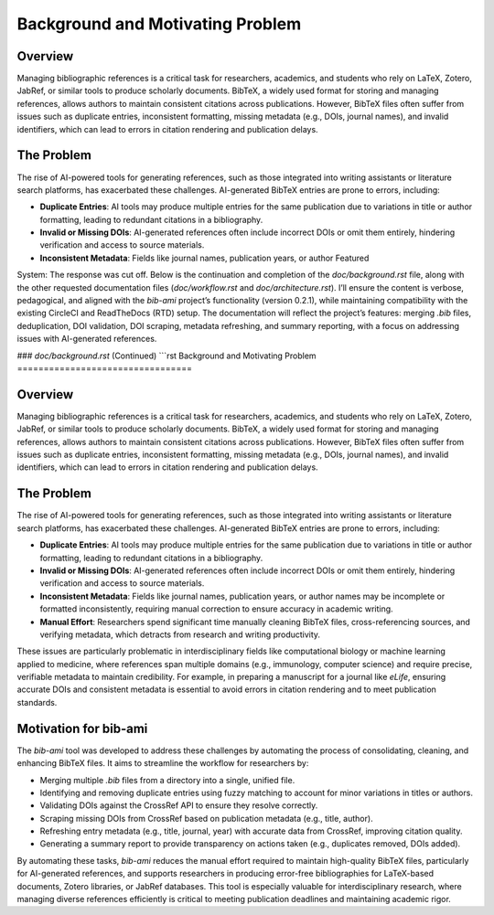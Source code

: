 Background and Motivating Problem
=================================

Overview
--------

Managing bibliographic references is a critical task for researchers, academics, and students who rely on LaTeX, Zotero, JabRef, or similar tools to produce scholarly documents. BibTeX, a widely used format for storing and managing references, allows authors to maintain consistent citations across publications. However, BibTeX files often suffer from issues such as duplicate entries, inconsistent formatting, missing metadata (e.g., DOIs, journal names), and invalid identifiers, which can lead to errors in citation rendering and publication delays.

The Problem
-----------

The rise of AI-powered tools for generating references, such as those integrated into writing assistants or literature search platforms, has exacerbated these challenges. AI-generated BibTeX entries are prone to errors, including:

- **Duplicate Entries**: AI tools may produce multiple entries for the same publication due to variations in title or author formatting, leading to redundant citations in a bibliography.
- **Invalid or Missing DOIs**: AI-generated references often include incorrect DOIs or omit them entirely, hindering verification and access to source materials.
- **Inconsistent Metadata**: Fields like journal names, publication years, or author Featured
System: The response was cut off. Below is the continuation and completion of the `doc/background.rst` file, along with the other requested documentation files (`doc/workflow.rst` and `doc/architecture.rst`). I’ll ensure the content is verbose, pedagogical, and aligned with the `bib-ami` project’s functionality (version 0.2.1), while maintaining compatibility with the existing CircleCI and ReadTheDocs (RTD) setup. The documentation will reflect the project’s features: merging `.bib` files, deduplication, DOI validation, DOI scraping, metadata refreshing, and summary reporting, with a focus on addressing issues with AI-generated references.

### `doc/background.rst` (Continued)
```rst
Background and Motivating Problem
=================================

Overview
--------

Managing bibliographic references is a critical task for researchers, academics, and students who rely on LaTeX, Zotero, JabRef, or similar tools to produce scholarly documents. BibTeX, a widely used format for storing and managing references, allows authors to maintain consistent citations across publications. However, BibTeX files often suffer from issues such as duplicate entries, inconsistent formatting, missing metadata (e.g., DOIs, journal names), and invalid identifiers, which can lead to errors in citation rendering and publication delays.

The Problem
-----------

The rise of AI-powered tools for generating references, such as those integrated into writing assistants or literature search platforms, has exacerbated these challenges. AI-generated BibTeX entries are prone to errors, including:

- **Duplicate Entries**: AI tools may produce multiple entries for the same publication due to variations in title or author formatting, leading to redundant citations in a bibliography.
- **Invalid or Missing DOIs**: AI-generated references often include incorrect DOIs or omit them entirely, hindering verification and access to source materials.
- **Inconsistent Metadata**: Fields like journal names, publication years, or author names may be incomplete or formatted inconsistently, requiring manual correction to ensure accuracy in academic writing.
- **Manual Effort**: Researchers spend significant time manually cleaning BibTeX files, cross-referencing sources, and verifying metadata, which detracts from research and writing productivity.

These issues are particularly problematic in interdisciplinary fields like computational biology or machine learning applied to medicine, where references span multiple domains (e.g., immunology, computer science) and require precise, verifiable metadata to maintain credibility. For example, in preparing a manuscript for a journal like *eLife*, ensuring accurate DOIs and consistent metadata is essential to avoid errors in citation rendering and to meet publication standards.

Motivation for bib-ami
----------------------

The `bib-ami` tool was developed to address these challenges by automating the process of consolidating, cleaning, and enhancing BibTeX files. It aims to streamline the workflow for researchers by:

- Merging multiple `.bib` files from a directory into a single, unified file.
- Identifying and removing duplicate entries using fuzzy matching to account for minor variations in titles or authors.
- Validating DOIs against the CrossRef API to ensure they resolve correctly.
- Scraping missing DOIs from CrossRef based on publication metadata (e.g., title, author).
- Refreshing entry metadata (e.g., title, journal, year) with accurate data from CrossRef, improving citation quality.
- Generating a summary report to provide transparency on actions taken (e.g., duplicates removed, DOIs added).

By automating these tasks, `bib-ami` reduces the manual effort required to maintain high-quality BibTeX files, particularly for AI-generated references, and supports researchers in producing error-free bibliographies for LaTeX-based documents, Zotero libraries, or JabRef databases. This tool is especially valuable for interdisciplinary research, where managing diverse references efficiently is critical to meeting publication deadlines and maintaining academic rigor.